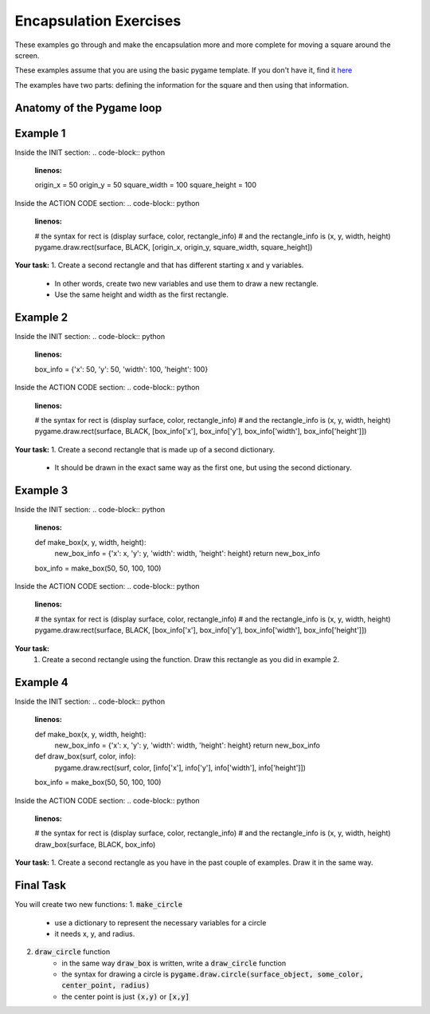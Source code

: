 Encapsulation Exercises
=======================

These examples go through and make the encapsulation more and more complete for moving a square around the screen.

These examples assume that you are using the basic pygame template.
If you don't have it, find it `here <https://github.com/Heroes-Academy/OOP_Fall2016/blob/master/code/base_pygame.py>`_

The examples have two parts: defining the information for the square and then using that information.

Anatomy of the Pygame loop
**************************
.. code-block:: python
    :linenos:
    ##### INIT SECTION
    # import pygame
    # any functions you want to use should be defined right away
    # create pygame variables
    # create variables you want to use inside the game loop


    ##### WHILE LOOP SECTION
    while not done:
        # check for events
        # fill the screen with white
        ##### ACTION CODE
        # do any actions that we want to do
        # this could be moving the box, etc
        ##### FINISHING CODE
        # end of while loop code, mostly the clock.tick()

    #### POST WHILE LOOP SECTION
    # once the code hits here, we can assume that the while loop is over and game is done
    # do any last finishing code things here
    # the important one is to tell pygame shut down

Example 1
*********

Inside the INIT section:
.. code-block:: python
    :linenos:
    origin_x = 50
    origin_y = 50
    square_width = 100
    square_height = 100

Inside the ACTION CODE section:
.. code-block:: python
    :linenos:
    # the syntax for rect is (display surface, color, rectangle_info)
    # and the rectangle_info is (x, y, width, height)
    pygame.draw.rect(surface, BLACK, [origin_x, origin_y, square_width, square_height])

**Your task:**
1. Create a second rectangle and that has different starting x and y variables.
    - In other words, create two new variables and use them to draw a new rectangle.
    - Use the same height and width as the first rectangle.


Example 2
*********

Inside the INIT section:
.. code-block:: python
    :linenos:
    box_info = {'x': 50, 'y': 50, 'width': 100, 'height': 100}


Inside the ACTION CODE section:
.. code-block:: python
    :linenos:
    # the syntax for rect is (display surface, color, rectangle_info)
    # and the rectangle_info is (x, y, width, height)
    pygame.draw.rect(surface, BLACK, [box_info['x'], box_info['y'], box_info['width'], box_info['height']])

**Your task:**
1. Create a second rectangle that is made up of a second dictionary.
    - It should be drawn in the exact same way as the first one, but using the second dictionary.


Example 3
*********

Inside the INIT section:
.. code-block:: python
    :linenos:
    def make_box(x, y, width, height):
        new_box_info = {'x': x, 'y': y, 'width': width, 'height': height}
        return new_box_info

    box_info = make_box(50, 50, 100, 100)

Inside the ACTION CODE section:
.. code-block:: python
    :linenos:
    # the syntax for rect is (display surface, color, rectangle_info)
    # and the rectangle_info is (x, y, width, height)
    pygame.draw.rect(surface, BLACK, [box_info['x'], box_info['y'], box_info['width'], box_info['height']])

**Your task:**
    1. Create a second rectangle using the function.   Draw this rectangle as you did in example 2.


Example 4
*********

Inside the INIT section:
.. code-block:: python
    :linenos:
    def make_box(x, y, width, height):
        new_box_info = {'x': x, 'y': y, 'width': width, 'height': height}
        return new_box_info

    def draw_box(surf, color, info):
        pygame.draw.rect(surf, color, [info['x'], info['y'], info['width'], info['height']])

    box_info = make_box(50, 50, 100, 100)

Inside the ACTION CODE section:
.. code-block:: python
    :linenos:
    # the syntax for rect is (display surface, color, rectangle_info)
    # and the rectangle_info is (x, y, width, height)
    draw_box(surface, BLACK, box_info)

**Your task:**
1. Create a second rectangle as you have in the past couple of examples.  Draw it in the same way.

Final Task
**********
You will create two new functions:
1. :code:`make_circle`
    - use a dictionary to represent the necessary variables for a circle
    - it needs x, y, and radius.
2. :code:`draw_circle` function
    - in the same way :code:`draw_box` is written, write a :code:`draw_circle` function
    - the syntax for drawing a circle is :code:`pygame.draw.circle(surface_object, some_color, center_point, radius)`
    - the center point is just :code:`(x,y)` or :code:`[x,y]`

